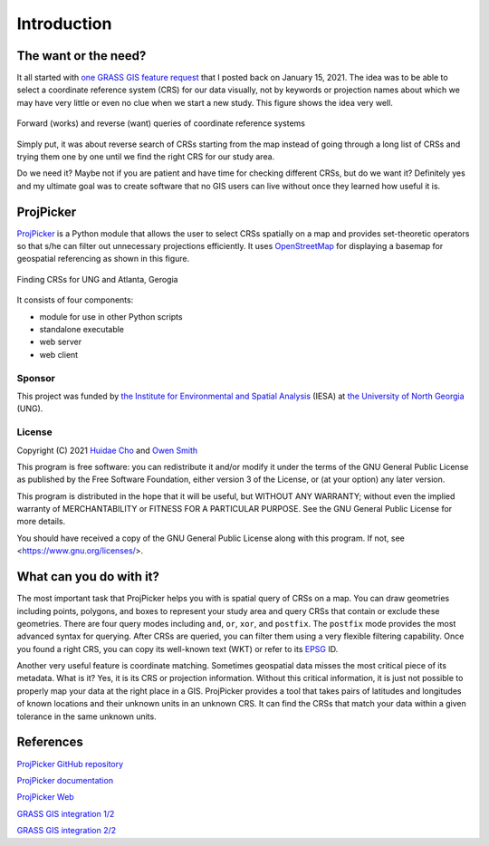 Introduction
============

The want or the need?
---------------------

It all started with `one GRASS GIS feature request <https://github.com/OSGeo/grass/issues/1253>`_ that I posted back on January 15, 2021.
The idea was to be able to select a coordinate reference system (CRS) for our data visually, not by keywords or projection names about which we may have very little or even no clue when we start a new study.
This figure shows the idea very well.

.. figure:: images/works-want.png
   :align: center
   :width: 75%
   :alt: Forward (works) and reverse (want) queries of coordinate reference systems

   Forward (works) and reverse (want) queries of coordinate reference systems

Simply put, it was about reverse search of CRSs starting from the map instead of going through a long list of CRSs and trying them one by one until we find the right CRS for our study area.

Do we need it?
Maybe not if you are patient and have time for checking different CRSs, but do we want it?
Definitely yes and my ultimate goal was to create software that no GIS users can live without once they learned how useful it is.

ProjPicker
----------

`ProjPicker <https://github.com/HuidaeCho/projpicker>`_ is a Python module that allows the user to select CRSs spatially on a map and provides set-theoretic operators so that s/he can filter out unnecessary projections efficiently.
It uses `OpenStreetMap <https://www.openstreetmap.org/>`_ for displaying a basemap for geospatial referencing as shown in this figure.

.. figure:: images/projpicker-ung-atlanta.png
   :align: center
   :width: 75%
   :alt: Finding CRSs for UNG and Atlanta, Gerogia

   Finding CRSs for UNG and Atlanta, Gerogia

It consists of four components:

* module for use in other Python scripts
* standalone executable
* web server
* web client

Sponsor
^^^^^^^

This project was funded by `the Institute for Environmental and Spatial Analysis <https://ung.edu/institute-environmental-spatial-analysis/>`_ (IESA) at `the University of North Georgia <https://ung.edu/>`_ (UNG).

License
^^^^^^^

Copyright (C) 2021 `Huidae Cho <https://faculty.ung.edu/hcho/>`_ and `Owen Smith <https://www.gaderian.io/>`_

This program is free software: you can redistribute it and/or modify it under the terms of the GNU General Public License as published by the Free Software Foundation, either version 3 of the License, or (at your option) any later version.

This program is distributed in the hope that it will be useful, but WITHOUT ANY WARRANTY; without even the implied warranty of MERCHANTABILITY or FITNESS FOR A PARTICULAR PURPOSE.
See the GNU General Public License for more details.

You should have received a copy of the GNU General Public License along with this program.
If not, see <https://www.gnu.org/licenses/>.

What can you do with it?
------------------------

The most important task that ProjPicker helps you with is spatial query of CRSs on a map.
You can draw geometries including points, polygons, and boxes to represent your study area and query CRSs that contain or exclude these geometries.
There are four query modes including ``and``, ``or``, ``xor``, and ``postfix``.
The ``postfix`` mode provides the most advanced syntax for querying.
After CRSs are queried, you can filter them using a very flexible filtering capability.
Once you found a right CRS, you can copy its well-known text (WKT) or refer to its `EPSG <https://epsg.io/>`_ ID.

Another very useful feature is coordinate matching.
Sometimes geospatial data misses the most critical piece of its metadata.
What is it?
Yes, it is its CRS or projection information.
Without this critical information, it is just not possible to properly map your data at the right place in a GIS.
ProjPicker provides a tool that takes pairs of latitudes and longitudes of known locations and their unknown units in an unknown CRS.
It can find the CRSs that match your data within a given tolerance in the same unknown units.

References
----------

`ProjPicker GitHub repository <https://github.com/HuidaeCho/projpicker>`_

`ProjPicker documentation <https://projpicker.readthedocs.io/>`_

`ProjPicker Web <https://projpicker.pythonanywhere.com/>`_

`GRASS GIS integration 1/2 <https://github.com/OSGeo/grass/pull/1770>`_

`GRASS GIS integration 2/2 <https://github.com/OSGeo/grass/pull/1891>`_
